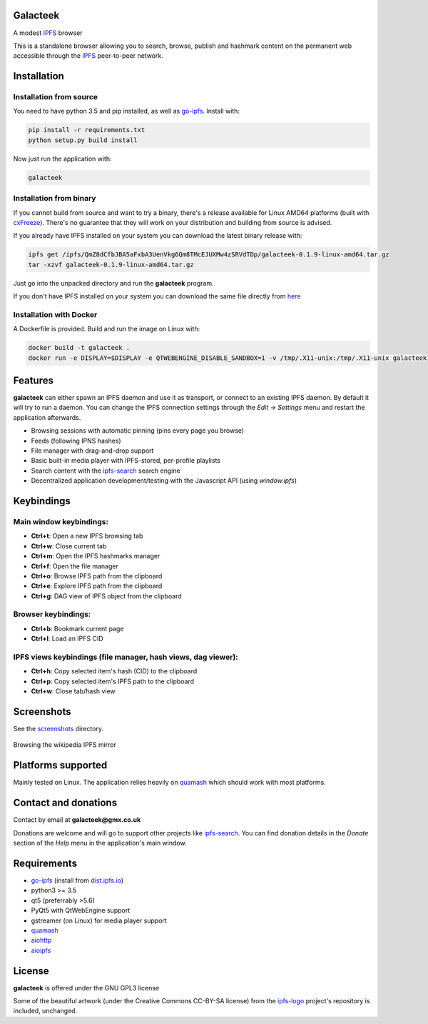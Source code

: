 Galacteek
=========

A modest IPFS_ browser

This is a standalone browser allowing you to search, browse, publish and
hashmark content on the permanent web accessible through the IPFS_ peer-to-peer
network.

Installation
============

Installation from source
------------------------

You need to have python 3.5 and pip installed, as well as go-ipfs_. Install with:

.. code-block:: shell

    pip install -r requirements.txt
    python setup.py build install

Now just run the application with:

.. code-block:: shell

    galacteek

Installation from binary
------------------------

If you cannot build from source and want to try a binary, there's a release
available for Linux AMD64 platforms (built with cxFreeze_). There's no guarantee
that they will work on your distribution and building from source is advised.

If you already have IPFS installed on your system you can download the latest
binary release with:

.. code-block:: shell

    ipfs get /ipfs/QmZ8dCfbJBA5aFxbA3UenVkg6Qm8TMcEJUXMw4zSRVdTDp/galacteek-0.1.9-linux-amd64.tar.gz
    tar -xzvf galacteek-0.1.9-linux-amd64.tar.gz

Just go into the unpacked directory and run the **galacteek** program.

If you don't have IPFS installed on your system you can download the same file
directly from here_

.. _here: https://gateway.ipfs.io/ipfs/QmZ8dCfbJBA5aFxbA3UenVkg6Qm8TMcEJUXMw4zSRVdTDp/galacteek-0.1.9-linux-amd64.tar.gz

Installation with Docker
------------------------

A Dockerfile is provided. Build and run the image on Linux with:

.. code-block:: shell

    docker build -t galacteek .
    docker run -e DISPLAY=$DISPLAY -e QTWEBENGINE_DISABLE_SANDBOX=1 -v /tmp/.X11-unix:/tmp/.X11-unix galacteek

Features
========

**galacteek** can either spawn an IPFS daemon and use it as transport, or
connect to an existing IPFS daemon. By default it will try to run a daemon. You
can change the IPFS connection settings through the *Edit* -> *Settings* menu
and restart the application afterwards.

- Browsing sessions with automatic pinning (pins every page you browse)
- Feeds (following IPNS hashes)
- File manager with drag-and-drop support
- Basic built-in media player with IPFS-stored, per-profile playlists
- Search content with the ipfs-search_ search engine
- Decentralized application development/testing with the Javascript API
  (using *window.ipfs*)

Keybindings
===========

Main window keybindings:
------------------------

- **Ctrl+t**: Open a new IPFS browsing tab
- **Ctrl+w**: Close current tab
- **Ctrl+m**: Open the IPFS hashmarks manager
- **Ctrl+f**: Open the file manager
- **Ctrl+o**: Browse IPFS path from the clipboard
- **Ctrl+e**: Explore IPFS path from the clipboard
- **Ctrl+g**: DAG view of IPFS object from the clipboard

Browser keybindings:
--------------------

- **Ctrl+b**: Bookmark current page
- **Ctrl+l**: Load an IPFS CID

IPFS views keybindings (file manager, hash views, dag viewer):
--------------------------------------------------------------

- **Ctrl+h**: Copy selected item's hash (CID) to the clipboard
- **Ctrl+p**: Copy selected item's IPFS path to the clipboard
- **Ctrl+w**: Close tab/hash view

Screenshots
===========

See the screenshots_ directory.

.. figure:: screenshots/browse-wikipedia-small.png
    :target: https://gitlab.com/galacteek/galacteek/raw/master/screenshots/browse-wikipedia.png
    :align: center
    :alt: Browsing the wikipedia IPFS mirror

    Browsing the wikipedia IPFS mirror

Platforms supported
===================

Mainly tested on Linux. The application relies heavily on quamash_ which
should work with most platforms.

Contact and donations
=====================

Contact by email at **galacteek@gmx.co.uk**

Donations are welcome and will go to support other projects like ipfs-search_.
You can find donation details in the *Donate* section of the *Help* menu in the
application's main window.

Requirements
============

- go-ipfs_ (install from dist.ipfs.io_)
- python3 >= 3.5
- qt5 (preferrably >5.6)
- PyQt5 with QtWebEngine support
- gstreamer (on Linux) for media player support
- quamash_
- aiohttp_
- aioipfs_

License
=======

**galacteek** is offered under the GNU GPL3 license

Some of the beautiful artwork (under the Creative Commons CC-BY-SA license)
from the ipfs-logo_ project's repository is included, unchanged.

.. _aiohttp: https://pypi.python.org/pypi/aiohttp
.. _aioipfs: https://gitlab.com/cipres/aioipfs
.. _quamash: https://github.com/harvimt/quamash
.. _go-ipfs: https://github.com/ipfs/go-ipfs
.. _dist.ipfs.io: https://dist.ipfs.io
.. _IPFS: https://ipfs.io
.. _ipfs-logo: https://github.com/ipfs/logo
.. _cxFreeze: https://anthony-tuininga.github.io/cx_Freeze/
.. _screenshots: https://gitlab.com/galacteek/galacteek/tree/master/screenshots
.. _ipfs-search: https://ipfs-search.com
